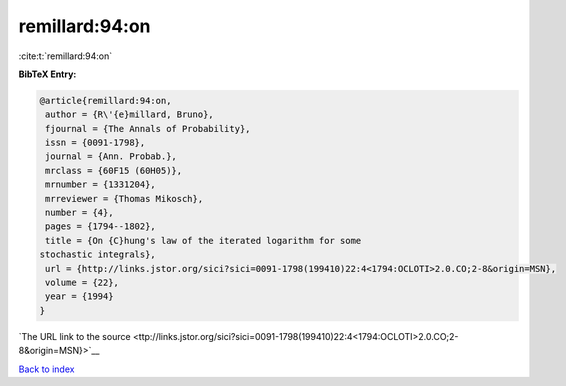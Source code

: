 remillard:94:on
===============

:cite:t:`remillard:94:on`

**BibTeX Entry:**

.. code-block:: bibtex

   @article{remillard:94:on,
    author = {R\'{e}millard, Bruno},
    fjournal = {The Annals of Probability},
    issn = {0091-1798},
    journal = {Ann. Probab.},
    mrclass = {60F15 (60H05)},
    mrnumber = {1331204},
    mrreviewer = {Thomas Mikosch},
    number = {4},
    pages = {1794--1802},
    title = {On {C}hung's law of the iterated logarithm for some
   stochastic integrals},
    url = {http://links.jstor.org/sici?sici=0091-1798(199410)22:4<1794:OCLOTI>2.0.CO;2-8&origin=MSN},
    volume = {22},
    year = {1994}
   }

`The URL link to the source <ttp://links.jstor.org/sici?sici=0091-1798(199410)22:4<1794:OCLOTI>2.0.CO;2-8&origin=MSN}>`__


`Back to index <../By-Cite-Keys.html>`__
